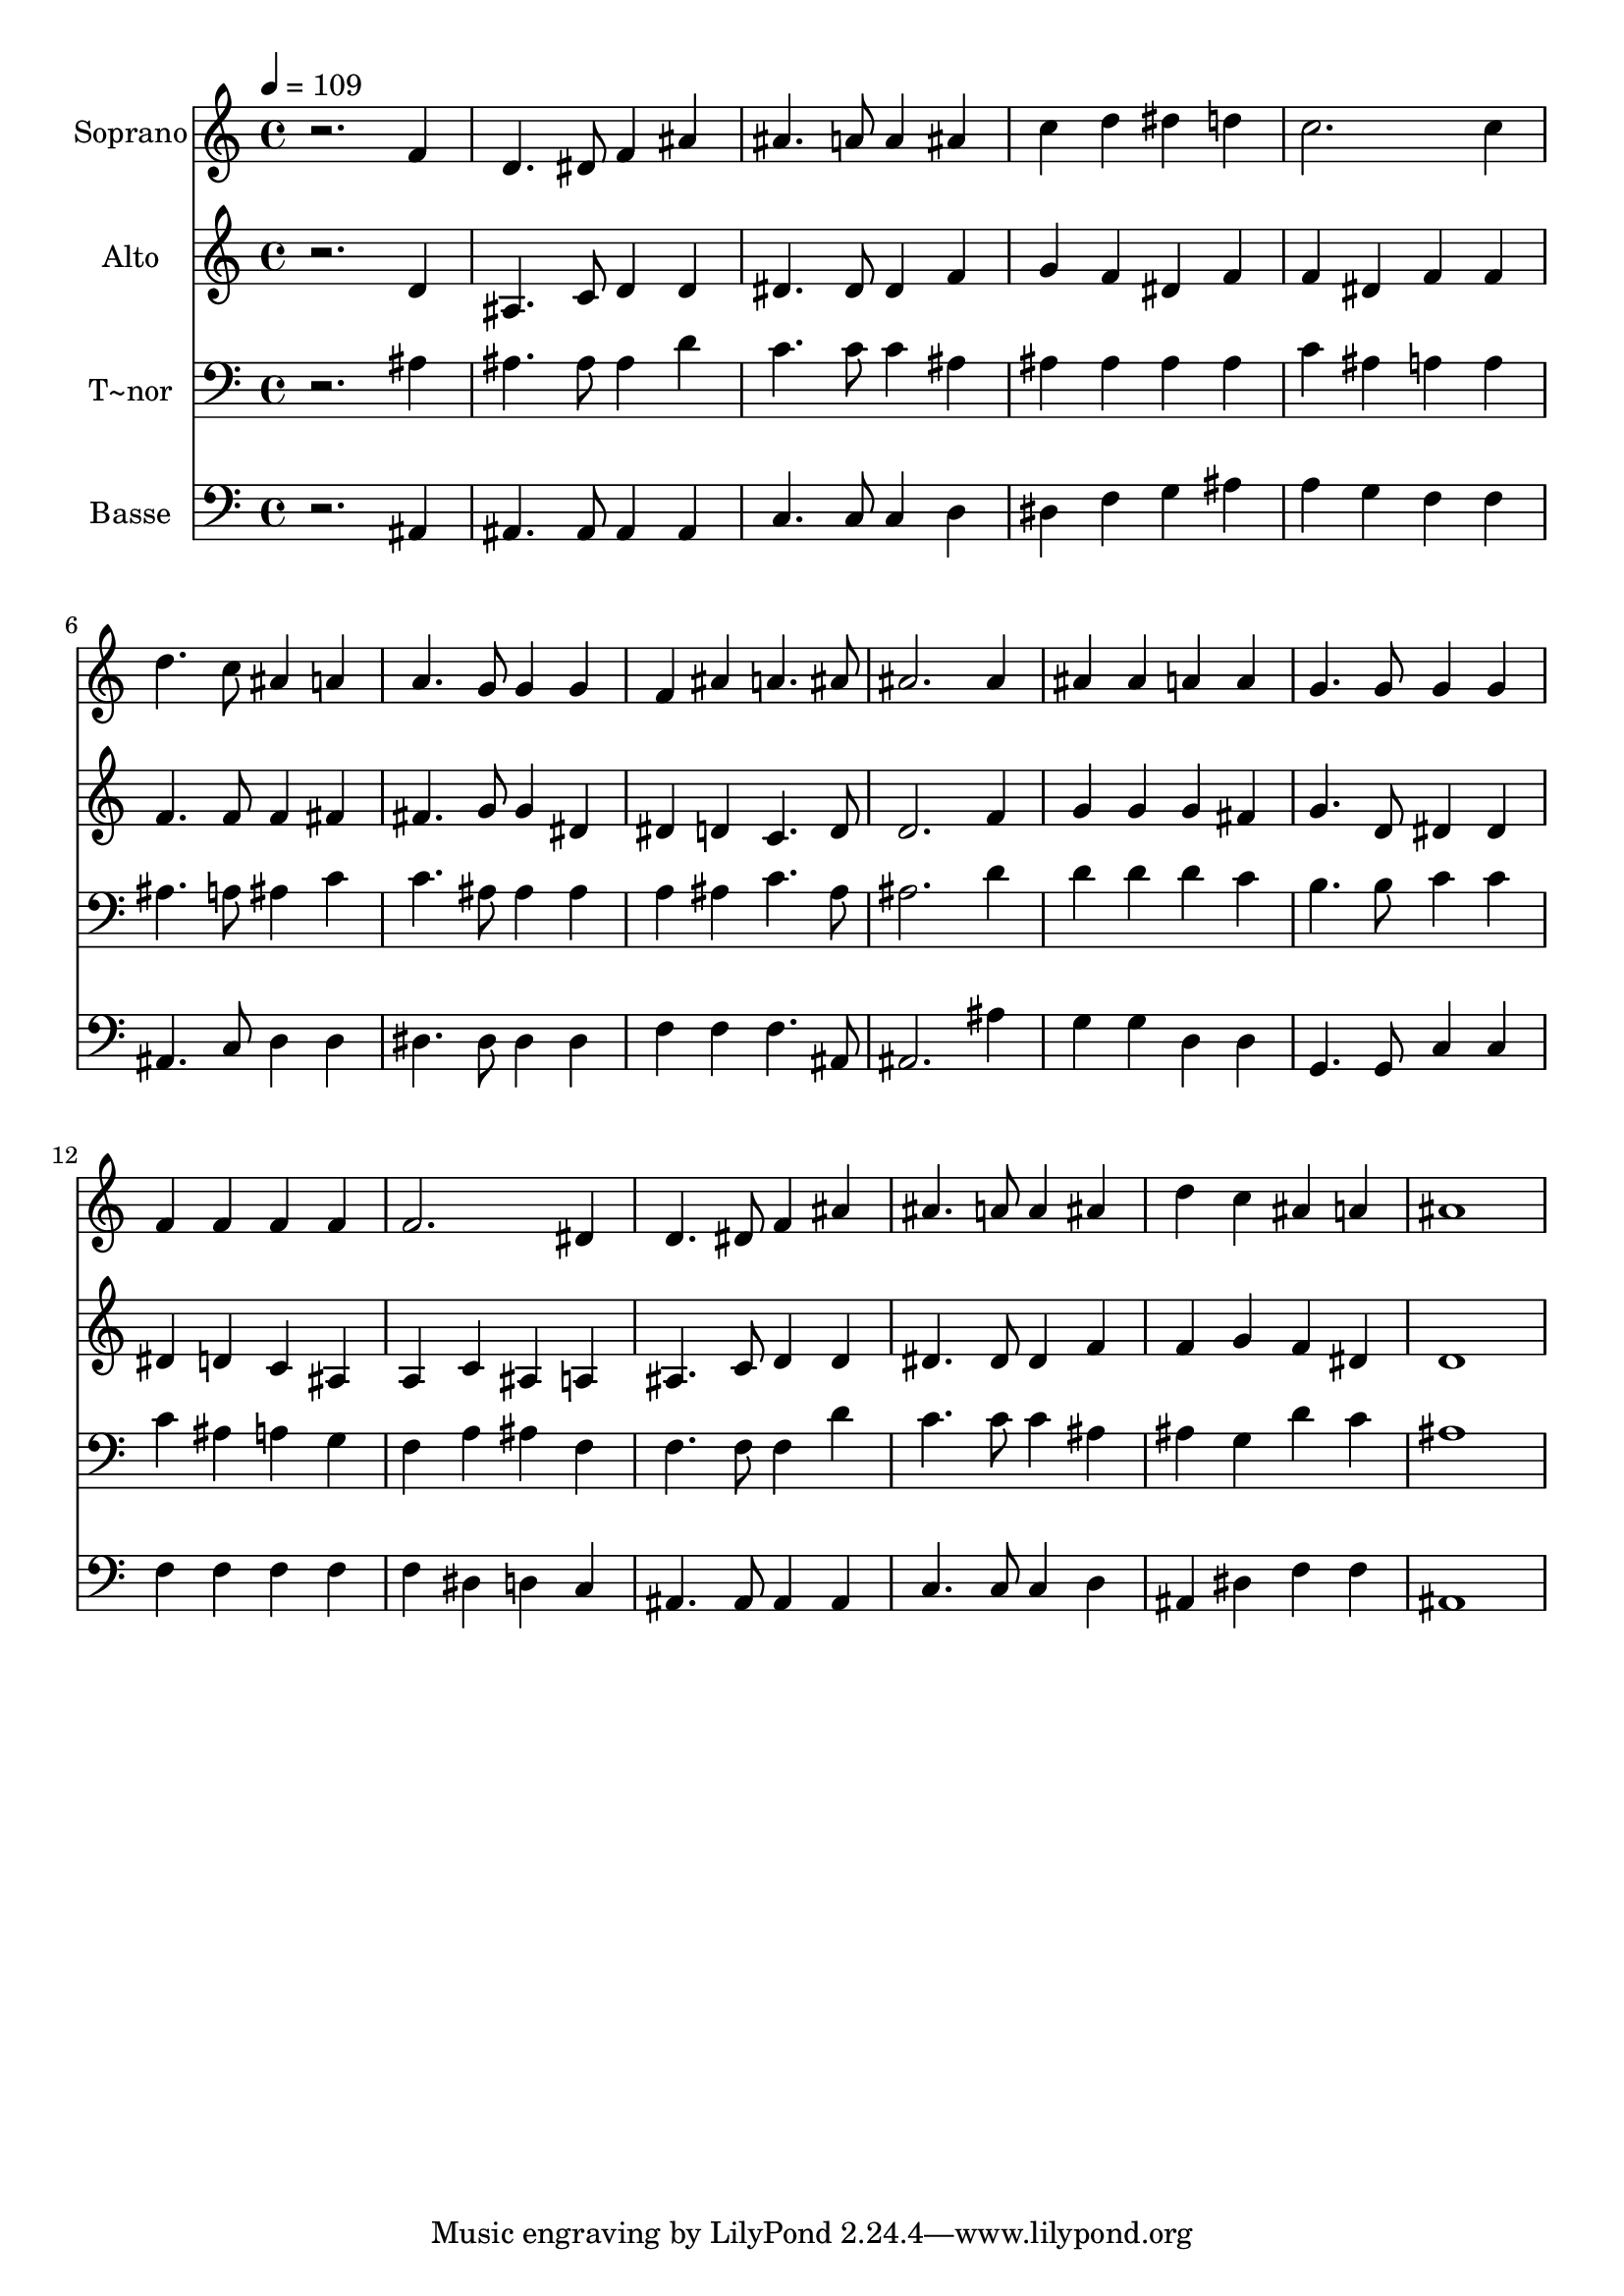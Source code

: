 % Lily was here -- automatically converted by /usr/bin/midi2ly from 361.mid
\version "2.14.0"

\layout {
  \context {
    \Voice
    \remove "Note_heads_engraver"
    \consists "Completion_heads_engraver"
    \remove "Rest_engraver"
    \consists "Completion_rest_engraver"
  }
}

trackAchannelA = {
  
  \time 4/4 
  
  \tempo 4 = 109 
  
}

trackA = <<
  \context Voice = voiceA \trackAchannelA
>>


trackBchannelA = {
  
  \set Staff.instrumentName = "Soprano"
  
}

trackBchannelB = \relative c {
  r2. f'4 
  | % 2
  d4. dis8 f4 ais 
  | % 3
  ais4. a8 a4 ais 
  | % 4
  c d dis d 
  | % 5
  c2. c4 
  | % 6
  d4. c8 ais4 a 
  | % 7
  a4. g8 g4 g 
  | % 8
  f ais a4. ais8 
  | % 9
  ais2. ais4 
  | % 10
  ais ais a a 
  | % 11
  g4. g8 g4 g 
  | % 12
  f f f f 
  | % 13
  f2. dis4 
  | % 14
  d4. dis8 f4 ais 
  | % 15
  ais4. a8 a4 ais 
  | % 16
  d c ais a 
  | % 17
  ais1 
  | % 18
  
}

trackB = <<
  \context Voice = voiceA \trackBchannelA
  \context Voice = voiceB \trackBchannelB
>>


trackCchannelA = {
  
  \set Staff.instrumentName = "Alto"
  
}

trackCchannelC = \relative c {
  r2. d'4 
  | % 2
  ais4. c8 d4 d 
  | % 3
  dis4. dis8 dis4 f 
  | % 4
  g f dis f 
  | % 5
  f dis f f 
  | % 6
  f4. f8 f4 fis 
  | % 7
  fis4. g8 g4 dis 
  | % 8
  dis d c4. d8 
  | % 9
  d2. f4 
  | % 10
  g g g fis 
  | % 11
  g4. d8 dis4 dis 
  | % 12
  dis d c ais 
  | % 13
  a c ais a 
  | % 14
  ais4. c8 d4 d 
  | % 15
  dis4. dis8 dis4 f 
  | % 16
  f g f dis 
  | % 17
  d1 
  | % 18
  
}

trackC = <<
  \context Voice = voiceA \trackCchannelA
  \context Voice = voiceB \trackCchannelC
>>


trackDchannelA = {
  
  \set Staff.instrumentName = "T~nor"
  
}

trackDchannelC = \relative c {
  r2. ais'4 
  | % 2
  ais4. ais8 ais4 d 
  | % 3
  c4. c8 c4 ais 
  | % 4
  ais ais ais ais 
  | % 5
  c ais a a 
  | % 6
  ais4. a8 ais4 c 
  | % 7
  c4. ais8 ais4 ais 
  | % 8
  a ais c4. ais8 
  | % 9
  ais2. d4 
  | % 10
  d d d c 
  | % 11
  b4. b8 c4 c 
  | % 12
  c ais a g 
  | % 13
  f a ais f 
  | % 14
  f4. f8 f4 d' 
  | % 15
  c4. c8 c4 ais 
  | % 16
  ais g d' c 
  | % 17
  ais1 
  | % 18
  
}

trackD = <<

  \clef bass
  
  \context Voice = voiceA \trackDchannelA
  \context Voice = voiceB \trackDchannelC
>>


trackEchannelA = {
  
  \set Staff.instrumentName = "Basse"
  
}

trackEchannelC = \relative c {
  r2. ais4 
  | % 2
  ais4. ais8 ais4 ais 
  | % 3
  c4. c8 c4 d 
  | % 4
  dis f g ais 
  | % 5
  a g f f 
  | % 6
  ais,4. c8 d4 d 
  | % 7
  dis4. dis8 dis4 dis 
  | % 8
  f f f4. ais,8 
  | % 9
  ais2. ais'4 
  | % 10
  g g d d 
  | % 11
  g,4. g8 c4 c 
  | % 12
  f f f f 
  | % 13
  f dis d c 
  | % 14
  ais4. ais8 ais4 ais 
  | % 15
  c4. c8 c4 d 
  | % 16
  ais dis f f 
  | % 17
  ais,1 
  | % 18
  
}

trackE = <<

  \clef bass
  
  \context Voice = voiceA \trackEchannelA
  \context Voice = voiceB \trackEchannelC
>>


\score {
  <<
    \context Staff=trackB \trackA
    \context Staff=trackB \trackB
    \context Staff=trackC \trackA
    \context Staff=trackC \trackC
    \context Staff=trackD \trackA
    \context Staff=trackD \trackD
    \context Staff=trackE \trackA
    \context Staff=trackE \trackE
  >>
  \layout {}
  \midi {}
}
